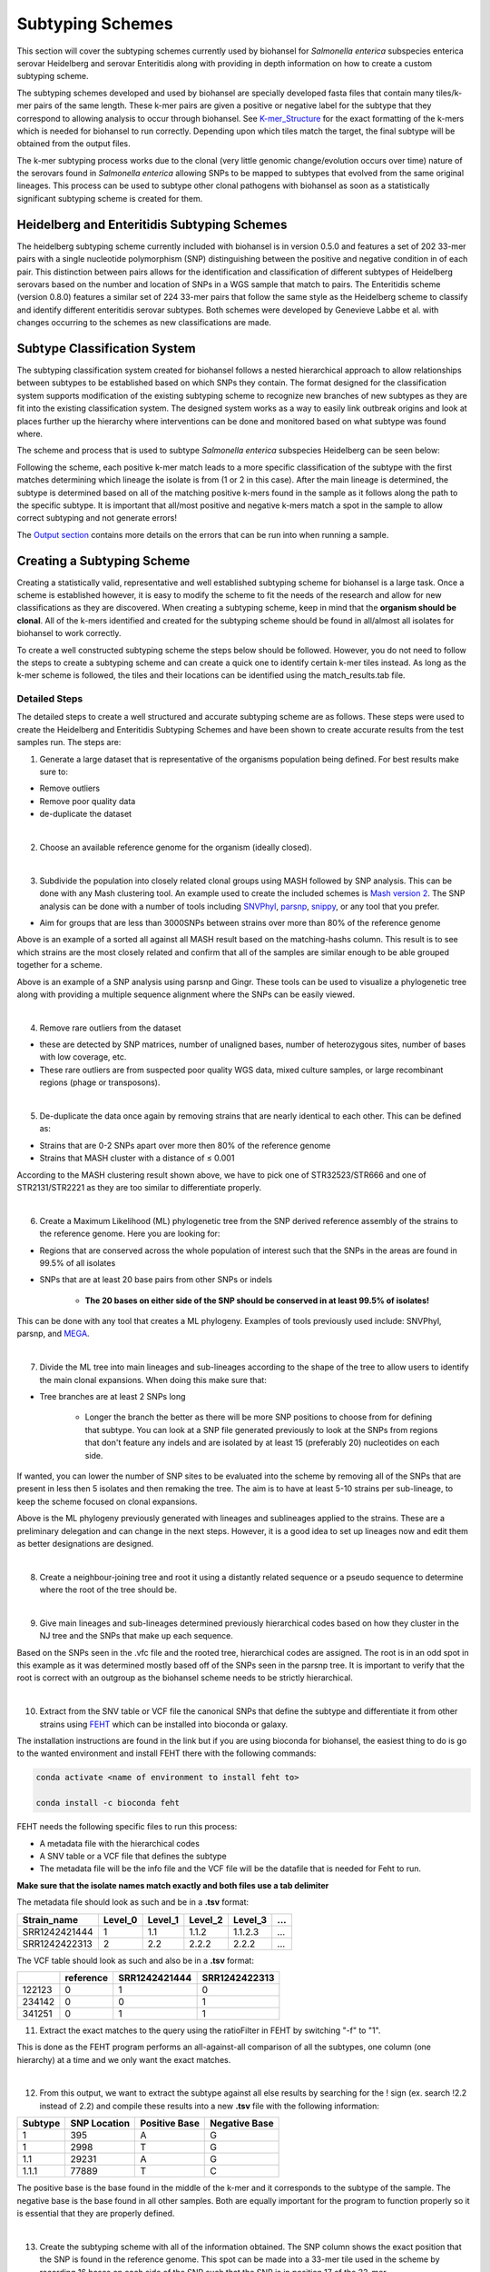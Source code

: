 
Subtyping Schemes 
================= 

.. |scheme| image:: Genotype_scheme.png
   :alt: Genotype scheme chart
   :width: 600 px

.. |mash_results| image:: mash_results.png
   :alt: results of mash analysis
   :width: 600 px

.. |parsnp_results| image:: parsnp_results.png
   :alt: results of parsnp analysis
   :width: 600 px

.. |too_similar| image:: too_similar.png
   :alt: showing based on the mash results which data is too similar to one another
   :width: 600 px

.. |lineages| image:: lineages.png
   :alt: showing the lineages defined through the first round of analysis
   :width: 600 px

.. |proper_subtype| image:: proper_subtype.png
   :alt: example of a snp extraction
   :width: 600 px

This section will cover the subtyping schemes currently used by biohansel for *Salmonella enterica* subspecies enterica serovar Heidelberg and serovar Enteritidis along with providing in depth information on how to create a custom subtyping scheme.

The subtyping schemes developed and used by biohansel are specially developed fasta files that contain many tiles/k-mer pairs of the same length. These k-mer pairs are given a positive or negative label for the subtype that they correspond to allowing analysis to occur through biohansel. See `K-mer_Structure`_ for the exact formatting of the k-mers which is needed for biohansel to run correctly. Depending upon which tiles match the target, the final subtype will be obtained from the output files. 

The k-mer subtyping process works due to the clonal (very little genomic change/evolution occurs over time) nature of the serovars found in *Salmonella enterica* allowing SNPs to be mapped to subtypes that evolved from the same original lineages. This process can be used to subtype other clonal pathogens with biohansel as soon as a statistically significant subtyping scheme is created for them.  

Heidelberg and Enteritidis Subtyping Schemes 
--------------------------------------------  

The heidelberg subtyping scheme currently included with biohansel is in version 0.5.0 and features a set of 202 33-mer pairs with a single nucleotide polymorphism (SNP) distinguishing between the positive and negative condition in of each pair. This distinction between pairs allows for the identification and classification of different subtypes of Heidelberg serovars based on the number and location of SNPs in a WGS sample that match to pairs. The Enteritidis scheme (version 0.8.0) features a similar set of 224 33-mer pairs that follow the same style as the Heidelberg scheme to classify and identify different enteritidis serovar subtypes. Both schemes were developed by Genevieve Labbe et al. with changes occurring to the schemes as new classifications are made.

Subtype Classification System
-----------------------------

The subtyping classification system created for biohansel follows a nested hierarchical approach to allow relationships between subtypes to be established based on which SNPs they contain. The format designed for the classification system supports modification of the existing subtyping scheme to recognize new branches of new subtypes as they are fit into the existing classification system. The designed system works as a way to easily link outbreak origins and look at places further up the hierarchy where interventions can be done and monitored based on what subtype was found where. 

The scheme and process that is used to subtype *Salmonella enterica* subspecies Heidelberg can be seen below:

|scheme|

Following the scheme, each positive k-mer match leads to a more specific classification of the subtype with the first matches determining which lineage the isolate is from (1 or 2 in this case). After the main lineage is determined, the subtype is determined based on all of the matching positive k-mers found in the sample as it follows along the path to the specific subtype. It is important that all/most positive and negative k-mers match a spot in the sample to allow correct subtyping and not generate errors!

The `Output section <output.html>`_ contains more details on the errors that can be run into when running a sample.

Creating a Subtyping Scheme
---------------------------

Creating a statistically valid, representative and well established subtyping scheme for biohansel is a large task. Once a scheme is established however, it is easy to modify the scheme to fit the needs of the research and allow for new classifications as they are discovered. When creating a subtyping scheme, keep in mind that the **organism should be clonal**. All of the k-mers identified and created for the subtyping scheme should be found in all/almost all isolates for biohansel to work correctly.

To create a well constructed subtyping scheme the steps below should be followed. However, you do not need to follow the steps to create a subtyping scheme and can create a quick one to identify certain k-mer tiles instead. As long as the k-mer scheme is followed, the tiles and their locations can be identified using the match_results.tab file. 

Detailed Steps
##############

The detailed steps to create a well structured and accurate subtyping scheme are as follows. These steps were used to create the Heidelberg and Enteritidis Subtyping Schemes and have been shown to create accurate results from the test samples run. The steps are:

1. Generate a large dataset that is representative of the organisms population being defined. For best results make sure to:

- Remove outliers

- Remove poor quality data

- de-duplicate the dataset

|
2. Choose an available reference genome for the organism (ideally closed). 

|
3. Subdivide the population into closely related clonal groups using MASH followed by SNP analysis. This can be done with any Mash clustering tool. An example used to create the included schemes is `Mash version 2 <https://mash.readthedocs.io/en/latest/>`_. The SNP analysis can be done with a number of tools including `SNVPhyl <https://snvphyl.readthedocs.io/en/latest/>`_, `parsnp <https://github.com/marbl/parsnp>`_, `snippy <https://github.com/tseemann/snippy>`_, or any tool that you prefer.

- Aim for groups that are less than 3000SNPs between strains over more than 80% of the reference genome

|mash_results|

Above is an example of a sorted all against all MASH result based on the matching-hashs column. This result is to see which strains are the most closely related and confirm that all of the samples are similar enough to be able grouped together for a scheme.

|parsnp_results|

Above is an example of a SNP analysis using parsnp and Gingr. These tools can be used to visualize a phylogenetic tree along with providing a multiple sequence alignment where the SNPs can be easily viewed.   

|
4. Remove rare outliers from the dataset

- these are detected by SNP matrices, number of unaligned bases, number of heterozygous sites, number of bases with low coverage, etc.

- These rare outliers are from suspected poor quality WGS data, mixed culture samples, or large recombinant regions (phage or transposons).


|
5. De-duplicate the data once again by removing strains that are nearly identical to each other. This can be defined as:

- Strains that are 0-2 SNPs apart over more then 80% of the reference genome

- Strains that MASH cluster with a distance of ≤ 0.001

|too_similar|

According to the MASH clustering result shown above, we have to pick one of STR32523/STR666 and one of STR2131/STR2221 as they are too similar to differentiate properly.

|
6. Create a Maximum Likelihood (ML) phylogenetic tree from the SNP derived reference assembly of the strains to the reference genome. Here you are looking for:

- Regions that are conserved across the whole population of interest such that the SNPs in the areas are found in 99.5% of all isolates

- SNPs that are at least 20 base pairs from other SNPs or indels

	- **The 20 bases on either side of the SNP should be conserved in at least 99.5% of isolates!**

This can be done with any tool that creates a ML phylogeny. Examples of tools previously used include: SNVPhyl, parsnp, and `MEGA <https://www.megasoftware.net/webhelp/helpfile.htm#contexthelp_hc/hc_maximum_likelihood_ml_.htm>`_.  

|
7. Divide the ML tree into main lineages and sub-lineages according to the shape of the tree to allow users to identify the main clonal expansions. When doing this make sure that:

- Tree branches are at least 2 SNPs long

	- Longer the branch the better as there will be more SNP positions to choose from for defining that subtype. You can look at a SNP file generated previously to look at the SNPs from regions that don't feature any indels and are isolated by at least 15 (preferably 20) nucleotides on each side.

If wanted, you can lower the number of SNP sites to be evaluated into the scheme by removing all of the SNPs that are present in less then 5 isolates and then remaking the tree. The aim is to have at least 5-10 strains per sub-lineage, to keep the scheme focused on clonal expansions.

|lineages|

Above is the ML phylogeny previously generated with lineages and sublineages applied to the strains. These are a preliminary delegation and can change in the next steps. However, it is a good idea to set up lineages now and edit them as better designations are designed.

|
8. Create a neighbour-joining tree and root it using a distantly related sequence or a pseudo sequence to determine where the root of the tree should be.

|
9. Give main lineages and sub-lineages determined previously hierarchical codes based on how they cluster in the NJ tree and the SNPs that make up each sequence.

|proper_subtype|

Based on the SNPs seen in the .vfc file and the rooted tree, hierarchical codes are assigned. The root is in an odd spot in this example as it was determined mostly based off of the SNPs seen in the parsnp tree.
It is important to verify that the root is correct with an outgroup as the biohansel scheme needs to be strictly hierarchical.

|
10. Extract from the SNV table or VCF file the canonical SNPs that define the subtype and differentiate it from other strains using `FEHT <https://github.com/chadlaing/feht>`_ which can be installed into bioconda or galaxy. 

The installation instructions are found in the link but if you are using bioconda for biohansel, the easiest thing to do is go to the wanted environment and install FEHT there with the following commands:

.. code-block:: bash

    conda activate <name of environment to install feht to>

    conda install -c bioconda feht

FEHT needs the following specific files to run this process:

- A metadata file with the hierarchical codes

- A SNV table or a VCF file that defines the subtype

- The metadata file will be the info file and the VCF file will be the datafile that is needed for Feht to run.

**Make sure that the isolate names match exactly and both files use a tab delimiter**

The metadata file should look as such and be in a **.tsv** format:

+---------------+---------+---------+---------+----------+-----+
| Strain_name   | Level_0 | Level_1 | Level_2 | Level_3  | ... |
+===============+=========+=========+=========+==========+=====+  
| SRR1242421444 | 1       | 1.1     | 1.1.2   | 1.1.2.3  | ... |
+---------------+---------+---------+---------+----------+-----+  
| SRR1242422313 | 2       | 2.2     | 2.2.2   | 2.2.2    | ... |
+---------------+---------+---------+---------+----------+-----+

The VCF table should look as such and also be in a **.tsv** format:


+--------+-----------+---------------+---------------+
|        | reference | SRR1242421444 | SRR1242422313 |
+========+===========+===============+===============+
| 122123 | 0         | 1             | 0             | 
+--------+-----------+---------------+---------------+ 
| 234142 | 0         | 0             | 1             |
+--------+-----------+---------------+---------------+
| 341251 | 0         | 1             | 1             |
+--------+-----------+---------------+---------------+


11. Extract the exact matches to the query using the ratioFilter in FEHT by switching "-f" to "1". 

This is done as the FEHT program performs an all-against-all comparison of all the subtypes, one column (one hierarchy) at a time and we only want the exact matches.

|
12. From this output, we want to extract the subtype against all else results by searching for the ! sign (ex. search !2.2 instead of 2.2) and compile these results into a new **.tsv** file with the following information:

+---------+--------------+---------------+---------------+
| Subtype | SNP Location | Positive Base | Negative Base |
+=========+==============+===============+===============+
| 1       | 395          | A             | G             | 
+---------+--------------+---------------+---------------+
| 1       | 2998         | T             | G             | 
+---------+--------------+---------------+---------------+
| 1.1     | 29231        | A             | G             | 
+---------+--------------+---------------+---------------+
| 1.1.1   | 77889        | T             | C             | 
+---------+--------------+---------------+---------------+

The positive base is the base found in the middle of the k-mer and it corresponds to the subtype of the sample. The negative base is the base found in all other samples. Both are equally important for the program to function properly so it is essential that they are properly defined.

|
13. Create the subtyping scheme with all of the information obtained. The SNP column shows the exact position that the SNP is found in the reference genome. This spot can be made into a 33-mer tile used in the scheme by recording 16 bases on each side of the SNP such that the SNP is in position 17 of the 33-mer.

A python script can be written to do this such that it creates 33-mers from the reference genome. Keep in mind that most of them will be of the negative variety and the positive k-mer pair will need to be created in the next step.

|
14. Finish the subtyping scheme by making sure that each carefully crafted 33-mer has a positive and negative pair attached to the correct subtype. This can be done also using a script (currently being worked on) or the following method:


    1. Paste the 33-mers into the correct location in the FEHT filtered output spreadsheet next to the corresponding SNPs.  

    2. The 33 bp sequences are expanded using TextWrangler (replace [A,T,C,G] by the same base+tab), then pasted back into excel, in 33 adjacent columns.  

    3. Replace the 17th column (middle one) with the positive base column, and collapse the 33 columns into one by removing the tabs in text wrangler.  

    4. Paste back into Excel as the list of “positive tiles”.  

    5. Replace the middle column by the negative base column and repeat the same procedure to obtain the list of “negative tiles”.

|
15. Create a FASTA file following the K-mer structure found below. Make sure that the headers and sequences are on separate lines. The order of the files in the scheme does not matter for biohansel input.

It is important that the K-mers follow the exact format or the analysis will generate errors and potentially fail. They should all be the same size with position 17 (or the middle position if using a smaller k-mer size) containing the SNP.

|
K-mer_Structure
###############

The structure k-mer pairs are structured as such and must follow the following format to work correctly:

| >[SNP position in ref genome]-[subtype] for the positive tiles
| AAATTTCAGCTAGCTA\ **G**\ CTAGCAATCACTGATC
| 
| >negative[SNP position in ref genome]-[subtype] for the negative tiles
| AAATTTCAGCTAGCTA\ **T**\ CTAGCAATCACTGATC

An example with real data:

| >2981-2.2.3.1.4
| ACTGCCGCCGGAGCCG\ **T**\ GTGAAAATATTGTTTA
| 
| >negative2981-2.2.3.1.4
| ACTGCCGCCGGAGCCG\ **C**\ GTGAAAATATTGTTTA


***The first distinction between subtypes 1 and 2 (or potentially more subtypes) does not have a negative condition and instead moves samples into one of the two classes established. The setup for the k-mers is similar to the other k-mers shown above and looks like such:

| >717-1
| ATGCAGAGTCAGTCAG\ **A**\ TCAACATGCACCCACA
| 
| >717-2
| ATGCAGAGTCAGTCAG\ **T**\ TCAACATGCACCCACA

|
16. Test the created scheme by running biohansel to verify that all of the expected positive target sequences are present in the corresponding strains. Eliminate targeted k-mers from the scheme that do not work well and verify that the targeted k-mers created are present in most of the dataset. Finally test the scheme on a de novo assembly along with raw Illumina sequencing reads to make sure it holds true for both.



